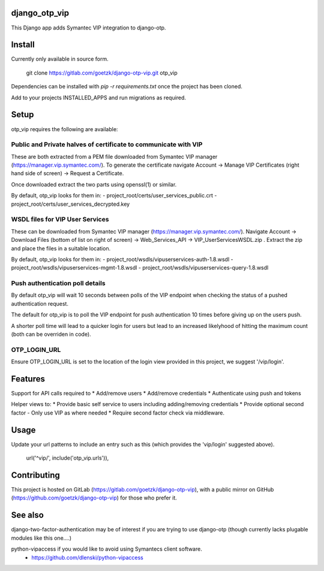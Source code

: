 django_otp_vip
==============

This Django app adds Symantec VIP integration to django-otp.


Install
=======

Currently only available in source form.

  git clone https://gitlab.com/goetzk/django-otp-vip.git otp_vip

Dependencies can be installed with `pip -r requirements.txt` once the project
has been cloned.

Add to your projects INSTALLED_APPS and run migrations as required.

Setup
=====

otp_vip requires the following are available:

Public and Private halves of certificate to communicate with VIP
----------------------------------------------------------------

These are both extracted from a PEM file downloaded from Symantec VIP manager
(https://manager.vip.symantec.com/). To generate the certificate navigate
Account ->  Manage VIP Certificates (right hand side of screen) -> Request a
Certificate.

Once downloaded extract the two parts using openssl(1) or similar.

By default, otp_vip looks for them in:
- project_root/certs/user_services_public.crt
- project_root/certs/user_services_decrypted.key


WSDL files for VIP User Services
--------------------------------

These can be downloaded from Symantec VIP manager
(https://manager.vip.symantec.com/). Navigate Account -> Download Files (bottom
of list on right of screen) -> Web_Services_API -> VIP_UserServicesWSDL.zip .
Extract the zip and place the files in a suitable location.


By default, otp_vip looks for them in:
- project_root/wsdls/vipuserservices-auth-1.8.wsdl
- project_root/wsdls/vipuserservices-mgmt-1.8.wsdl
- project_root/wsdls/vipuserservices-query-1.8.wsdl


Push authentication poll details
--------------------------------

By default otp_vip will wait 10 seconds between polls of the VIP endpoint when
checking the status of a pushed authentication request.

The default for otp_vip is to poll the VIP endpoint for push authentication 10
times before giving up on the users push.

A shorter poll time will lead to a quicker login for users but lead to an
increased likelyhood of hitting the maximum count (both can be overriden in
code).

OTP_LOGIN_URL
-------------

Ensure OTP_LOGIN_URL is set to the location of the login view provided in this
project, we suggest '/vip/login'.


Features
========

Support for API calls required to
* Add/remove users
* Add/remove credentials
* Authenticate using push and tokens

Helper views to:
* Provide basic self service to users including adding/removing credentials
* Provide optional second factor - Only use VIP as where needed
* Require second factor check via middleware.

Usage
=====
Update your url patterns to include an entry such as this (which provides the
'vip/login' suggested above).

    url('^vip/', include('otp_vip.urls')),


Contributing
============

This project is hosted on GitLab (https://gitlab.com/goetzk/django-otp-vip),
with a public mirror on GitHub (https://github.com/goetzk/django-otp-vip) for
those who prefer it.


See also
========

django-two-factor-authentication may be of interest if you are trying to use
django-otp (though currently lacks plugable modules like this one....)

python-vipaccess if you would like to avoid using Symantecs client software.
 - https://github.com/dlenski/python-vipaccess


